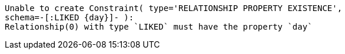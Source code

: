 [source]
----
Unable to create Constraint( type='RELATIONSHIP PROPERTY EXISTENCE',
schema=-[:LIKED {day}]- ):
Relationship(0) with type `LIKED` must have the property `day`
----

